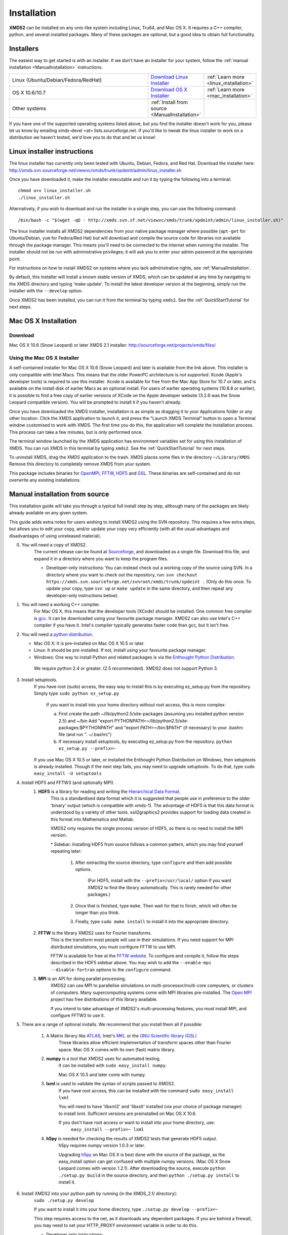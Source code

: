 .. _Installation:

************
Installation
************

**XMDS2** can be installed on any unix-like system including Linux, Tru64, and Mac OS X.  It requires a C++ compiler, python, and several installed packages.  Many of these packages are optional, but a good idea to obtain full functionality.  

Installers
==========

The easiest way to get started is with an installer.  If we don't have an installer for your system, follow the :ref:`manual installation <ManualInstallation>` instructions.

.. tabularcolumns:: |c|c|c|

.. list-table::
    :widths: 15, 5, 5
    :header-rows: 0

    * - Linux (Ubuntu/Debian/Fedora/RedHat)

      - `Download Linux Installer <http://xmds.svn.sourceforge.net/viewvc/xmds/trunk/xpdeint/admin/linux_installer.sh>`_

      - :ref:`Learn more <linux_installation>`

    * - OS X 10.6/10.7

      - `Download OS X Installer <http://sourceforge.net/projects/xmds/files>`_

      - :ref:`Learn more <mac_installation>`
        
    * - Other systems

      - :ref:`Install from source <ManualInstallation>`
      
      -

If you have one of the supported operating systems listed above, but you find the installer doesn't work for you, please let us know by emailing xmds-devel <at> lists.sourceforge.net. If you'd like to tweak the linux installer to work on a distribution we haven't tested, we'd love you to do that and let us know!

.. _linux_installation:

Linux installer instructions
============================

The linux installer has currently only been tested with Ubuntu, Debian, Fedora, and Red Hat. Download the installer here: http://xmds.svn.sourceforge.net/viewvc/xmds/trunk/xpdeint/admin/linux_installer.sh

Once you have downloaded it, make the installer executable and run it by typing the following into a terminal::

  chmod u+x linux_installer.sh
  ./linux_installer.sh

Alternatively, if you wish to download and run the installer in a single step, you can use the following command::

  /bin/bash -c "$(wget -qO - http://xmds.svn.sf.net/viewvc/xmds/trunk/xpdeint/admin/linux_installer.sh)"

The linux installer installs all XMDS2 dependencies from your native package manager where possible (``apt-get`` for Ubuntu/Debian, ``yum`` for Fedora/Red Hat) but will download and compile the source code for libraries not available through the package manager. This means you'll need to be connected to the internet when running the installer. The installer should not be run with administrative privileges; it will ask you to enter your admin password at the appropriate point. 

For instructions on how to install XMDS2 on systems where you lack administrative rights, see :ref:`ManualInstallation`.

By default, this installer will install a known stable version of XMDS, which can be updated at any time by navigating to the XMDS directory and typing 'make update'. To install the latest developer version at the beginning, simply run the installer with the ``--develop`` option.

Once XMDS2 has been installed, you can run it from the terminal by typing ``xmds2``. See the :ref:`QuickStartTutorial` for next steps.


.. _mac_installation:

Mac OS X Installation
=====================

Download
--------

Mac OS X 10.6 (Snow Leopard) or later XMDS 2.1 installer: http://sourceforge.net/projects/xmds/files/



Using the Mac OS X Installer
----------------------------

A self-contained installer for Mac OS X 10.6 (Snow Leopard) and later is available from the link above. This installer is only compatible with Intel Macs.  This means that the older PowerPC architecture is *not supported*.  Xcode (Apple's developer tools) is required to use this installer. Xcode is available for free from the Mac App Store for 10.7 or later, and is available on the install disk of earlier Macs as an optional install.  For users of earlier operating systems (10.6.8 or earlier), it is possible to find a free copy of earlier versions of XCode on the Apple developer website (3.2.6 was the Snow Leopard compatible version). You will be prompted to install it if you haven't already.

Once you have downloaded the XMDS installer, installation is as simple as dragging it to your Applications folder or any other location.  Click the XMDS application to launch it, and press the "Launch XMDS Terminal" button to open a Terminal window customised to work with XMDS.  The first time you do this, the application will complete the installation process.  This process can take a few minutes, but is only performed once.

The terminal window launched by the XMDS application has environment variables set for using this installation of XMDS.  You can run XMDS in this terminal by typing ``xmds2``.  See the :ref:`QuickStartTutorial` for next steps.

To uninstall XMDS, drag the XMDS application to the trash. XMDS places some files in the directory ``~/Library/XMDS``. Remove this directory to completely remove XMDS from your system.

This package includes binaries for `OpenMPI <http://www.open-mpi.org>`_, `FFTW <http://www.fftw.org>`_, `HDF5 <http://www.hdfgroup.org/HDF5>`_ and `GSL <http://www.gnu.org/software/gsl>`_. These binaries are self-contained and do not overwrite any existing installations.

.. _ManualInstallation:

Manual installation from source
===============================

This installation guide will take you through a typical full install step by step, although many of the packages are likely already available on any given system.

This guide adds extra notes for users wishing to install XMDS2 using the SVN repository.  This requires a few extra steps, but allows you to edit your copy, and/or update your copy very efficiently (with all the usual advantages and disadvantages of using unreleased material).

0. You will need a copy of XMDS2.  
    The current release can be found at `Sourceforge <http://sourceforge.net/projects/xmds/>`_, and downloaded as a single file.
    Download this file, and expand it in a directory where you want to keep the program files.
    
    * Developer-only instructions: You can instead check out a working copy of the source using SVN. 
      In a directory where you want to check out the repository, run:
      ``svn checkout https://xmds.svn.sourceforge.net/svnroot/xmds/trunk/xpdeint .``
      (Only do this once.  To update your copy, type ``svn up`` or ``make update`` in the same directory, and then repeat any developer-only instructions below).
    
#. You will need a working C++ compiler.  
    For Mac OS X, this means that the developer tools (XCode) should be installed.
    One common free compiler is `gcc <http://gcc.gnu.org/>`_.  It can be downloaded using your favourite package manager.
    XMDS2 can also use Intel's C++ compiler if you have it. 
    Intel's compiler typically generates faster code than gcc, but it isn't free.

#. You will need a `python distribution <http://www.python.org/>`_.  

   * Mac OS X: It is pre-installed on Mac OS X 10.5 or later.
   * Linux: It should be pre-installed. If not, install using your favourite package manager.
   * Windows: One way to install Python and related packages is via the `Enthought Python Distribution <http://www.enthought.com/products/epd.php>`_. 
   
    We require python 2.4 or greater. (2.5 recommended). XMDS2 does not support Python 3.
   

#. Install setuptools.
    If you have root (sudo) access, the easy way to install this is by executing
    ez_setup.py from the repository. Simply type ``sudo python ez_setup.py``

       If you want to install into your home directory without root access, this is more complex:
       
       a) First create the path ~/lib/python2.5/site-packages (assuming you installed python version 2.5) and ~/bin
          Add "export PYTHONPATH=~/lib/python2.5/site-packages:$PYTHONPATH" and "export PATH=~/bin:$PATH" (if necessary)
          to your .bashrc file (and run ". ~/.bashrc")
       
       b) If necessary install setuptools, by executing ez_setup.py from the repository.
          ``python ez_setup.py --prefix=~``
          
    If you use Mac OS X 10.5 or later, or installed the Enthought Python Distribution on Windows, then setuptools is already installed.
    Though if the next step fails, you may need to upgrade setuptools.  To do that, type ``sudo easy_install -U setuptools``

#. Install HDF5 and FFTW3 (and optionally MPI).
    .. _hdf5_Installation:
    
    #. **HDF5** is a library for reading and writing the `Hierarchical Data Format <http://www.hdfgroup.org/HDF5/>`_.
         This is a standardised data format which it is suggested that people use in preference to the older 'binary' output (which is 
         compatible with xmds-1). The advantage of HDF5 is that this data format is understood by a variety of other tools. xsil2graphics2
         provides support for loading data created in this format into Mathematica and Matlab.
         
         XMDS2 only requires the single process version of HDF5, so there is no need to install the MPI version.
       
         \* Sidebar: Installing HDF5 from source follows a common pattern, which you may find yourself repeating later:  
         
            #. After extracting the source directory, type ``configure`` and then add possible options.
            
                (For HDF5, install with the ``--prefix=/usr/local/`` option if you want XMDS2 to find the library automatically.  This is rarely needed for other packages.)
                
            #. Once that is finished, type ``make``.  Then wait for that to finish, which will often be longer than you think.
            
            #. Finally, type ``sudo make install`` to install it into the appropriate directory.
        
    #. **FFTW** is the library XMDS2 uses for Fourier transforms. 
         This is the transform most people will use in their simulations. If you need
         support for MPI distributed simulations, you must configure FFTW to use MPI.
  
         FFTW is available for free at the `FFTW website <http://www.fftw.org/>`_.
         To configure and compile it, follow the steps described in the HDF5 sidebar above.  
         You may wish to add the ``--enable-mpi --disable-fortran`` options to the ``configure`` command.

    #. **MPI** is an API for doing parallel processing.
         XMDS2 can use MPI to parallelise simulations on multi-processor/multi-core computers, or clusters of computers.
         Many supercomputing systems come with MPI libraries pre-installed.
         The `Open MPI <http://www.open-mpi.org/>`_ project has free distributions of this library available.
		 
	 If you intend to take advantage of XMDS2's multi-processing features, you must install MPI, and configure FFTW3 to use it.



#. There are a range of optional installs.  We recommend that you install them all if possible:

    #. A Matrix library like `ATLAS <http://math-atlas.sourceforge.net/>`_, Intel's `MKL <http://software.intel.com/en-us/intel-mkl/>`_ or the `GNU Scientific library (GSL) <http://www.gnu.org/software/gsl/>`_ 
         These libraries allow efficient implementation of transform spaces other than Fourier space.
         Mac OS X comes with its own (fast) matrix library.
    
    #. **numpy** is a tool that XMDS2 uses for automated testing.
         It can be installed with ``sudo easy_install numpy``. 
         
         Mac OS X 10.5 and later come with numpy.
         
    #. **lxml** is used to validate the syntax of scripts passed to XMDS2. 
         If you have root access, this can be installed with the command ``sudo easy_install lxml``

         You will need to have 'libxml2' and 'libxslt' installed (via your choice of package manager) to install lxml.  
         Sufficient versions are preinstalled on Mac OS X 10.6.

         If you don't have root access or want to install into your home directory, use:
            ``easy_install --prefix=~ lxml``

    #. **h5py** is needed for checking the results of XMDS2 tests that generate HDF5 output.
           h5py requires numpy version 1.0.3 or later. 
           
           Upgrading `h5py <http://h5py.alfven.org/>`_ on Mac OS X is best done with the source of the package, as the easy_install option can get confused with multiple numpy versions.
           (Mac OS X Snow Leopard comes with version 1.2.1). 
           After downloading the source, execute ``python ./setup.py build`` in the source directory, and then ``python ./setup.py install`` to install it.  

#. Install XMDS2 into your python path by running (in the XMDS_2.1/ directory):
    ``sudo ./setup.py develop``

    If you want to install it into your home directory, type ``./setup.py develop --prefix=~``
    
    This step requires access to the net, as it downloads any dependent packages.  If you are behind a firewall, you may need to set your HTTP_PROXY environment variable in order to do this.

    * Developer only instructions: 
        The Cheetah templates (\*.tmpl) must be compiled into python.
        To do this, run ``make`` in the xmds2/ directory.

    * Developer-only instructions: 
        If you have 'numpy' installed, test XMDS2 by typing ``./run_tests.py`` in the xmds2/ directory.
        The package 'numpy' is one of the optional packages, with installation instructions below.
       
    * Developer-only instructions: 
        To build the user documentation, you first need to install sphinx, either via your package manager or:
        ``sudo easy_install Sphinx``

        Then, to build the documentation, in the XMDS_2.1/admin/userdoc-source/ directory run: ``make html``

        If this results in an error, you may need to run ``sudo ./setup.py develop``

        The generated html documentation will then be found at XMDS_2.1/documentation/index.html

**Congratulations!** You should now have a fully operational copy of xmds2 and xsil2graphics2.  You can test your copy using examples from the "xmds2/examples" directory, and follow the worked examples in the :ref:`QuickStartTutorial` and :ref:`WorkedExamples`.



